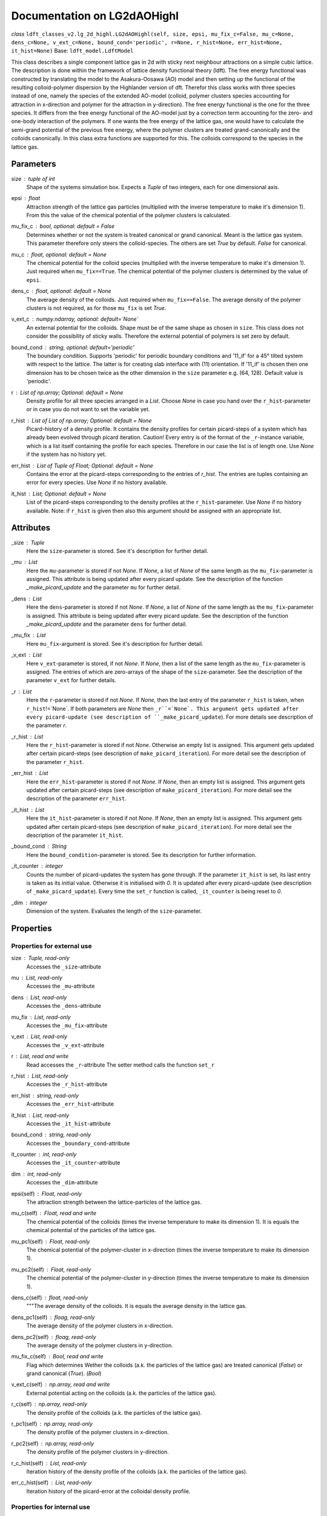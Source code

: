 Documentation on LG2dAOHighl
============================
*class* ``ldft_classes_v2.lg_2d_highl.LG2dAOHighl(self, size, epsi, mu_fix_c=False, mu_c=None, dens_c=None, v_ext_c=None, bound_cond='periodic', r=None, r_hist=None, err_hist=None, it_hist=None)`` 
Base: ``ldft_model.LdftModel`` 

This class describes a single component lattice gas in 2d with
sticky next neighbour attractions on a simple cubic lattice. The
description is done within the framework of lattice density
functional theory (ldft). The free energy functional was constructed
by translating the model to the Asakura-Oosawa (AO) model and then
setting up the functional of the resulting colloid-polymer
dispersion by the Highlander version of dft. Therefor this class
works with three species instead of one, namely the species of the
extended AO-model (colloid, polymer clusters species accounting for
attraction in x-direction and polymer for the attraction in
y-direction). The free energy functional is the one for the three
species. It differs from the free energy functional of the AO-model
just by a correction term accounting for the zero- and one-body
interaction of the polymers. If one wants the free energy of the
lattice gas, one would have to calculate the semi-grand potential of
the previous free energy, where the polymer clusters are treated
grand-canonically and the colloids canonically. In this class extra
functions are supported for this. The colloids correspond to the
species in the lattice gas.

Parameters
----------
size : `tuple` of `int`
    Shape of the systems simulation box. Expects a `Tuple` of two
    integers, each for one dimensional axis.
epsi : `float`
    Attraction strength of the lattice gas particles (multiplied
    with the inverse temperature to make it's dimension 1). From
    this the value of the chemical potential of the polymer clusters
    is calculated.
mu_fix_c : `bool`, optional: default = False
    Determines whether or not the system is treated canonical or
    grand canonical. Meant is the lattice gas system. This parameter
    therefore only steers the colloid-species. The others are set
    `True` by default. `False` for canonical.
mu_c : `float`, optional: default = `None`
    The chemical potential for the colloid species (multiplied with
    the inverse temperature to make it's dimension 1). Just required
    when ``mu_fix==True``. The chemical potential of the polymer
    clusters is determined by the value of ``epsi``.
dens_c : `float`, optional: default = `None`
    The average density of the colloids. Just required when
    ``mu_fix==False``. The average density of the polymer clusters
    is not required, as for those ``mu_fix`` is set `True`.
v_ext_c : `numpy.ndarray`, optional: default=`None`
    An external potential for the colloids. Shape must be of the
    same shape as chosen in ``size``. This class does not consider
    the possibility of sticky walls. Therefore the external
    potential of polymers is set zero by default.
bound_cond : `string`, optional: default='periodic'
    The boundary condition. Supports 'periodic' for periodic
    boundary conditions and '11_if' for a 45° tilted system with
    respect to the lattice. The latter is for creating slab
    interface with (11) orientation. If '11_if' is chosen then one
    dimension has to be chosen twice as the other dimension in the
    ``size`` parameter e.g. (64, 128). Default value is 'periodic'.
r : `List` of `np.array`; Optional: default = `None`
    Density profile for all three species arranged in a `List`. Choose
    `None` in case you hand over the ``r_hist``-parameter or in case
    you do not want to set the variable yet.
r_hist : `List` of `List` of `np.array`; Optional: default = `None`
    Picard-history of a density profile. It contains the density
    profiles for certain picard-steps of a system which has already
    been evolved through picard iteration. Caution! Every entry is
    of the format of the ``_r``-instance variable, which is a list
    itself containing the profile for each species. Therefore in our
    case the list is of length one. Use `None` if the system has no
    history yet.
err_hist : `List` of `Tuple` of `Float`; Optional: default = `None`
    Contains the error at the picard-steps corresponding to the
    entries of `r_hist`. The entries are tuples containing an error
    for every species. Use `None` if no history available.
it_hist : `List`; Optional: default = `None`
    List of the picard-steps corresponding to the density profiles at
    the ``r_hist``-parameter. Use `None` if no history available.
    Note: if ``r_hist`` is given then also this argument should be
    assigned with an appropriate list.

Attributes
----------
_size : `Tuple`
    Here the ``size``-parameter is stored. See it's description for
    further detail.

_mu :  `List`
    Here the ``mu``-parameter is stored if not `None`. If `None`, a
    list of `None` of the same length as the ``mu_fix``-parameter is
    assigned. This attribute is being updated after every picard update.
    See the description of the function `_make_picard_update` and the
    parameter ``mu`` for further detail.

_dens : `List`
    Here the ``dens``-parameter is stored if not `None`. If `None`, a
    list of `None` of the same length as the ``mu_fix``-parameter is
    assigned. This attribute is being updated after every picard update.
    See the description of the function `_make_picard_update` and the
    parameter ``dens`` for further detail.

_mu_fix : `List`
    Here ``mu_fix``-argument is stored. See it's description for
    further detail.

_v_ext : `List`
    Here ``v_ext``-parameter is stored, if not `None`. If `None`,
    then a list of the same length as the ``mu_fix``-parameter is
    assigned. The entries of which are zero-arrays of the shape of the
    ``size``-parameter. See the description of the parameter ``v_ext``
    for further details.

_r : `List`
    Here the ``r``-parameter is stored if not `None`. If `None`, then
    the last entry of the parameter ``r_hist`` is taken, when
    ``r_hist``!=`None`. If both parameters are `None` then
    ``_r``=`None`. This argument gets updated after every picard-update
    (see description of ``_make_picard_update``). For more details see
    description of the parameter `r`.

_r_hist : `List`
    Here the ``r_hist``-parameter is stored if not `None`. Otherwise
    an empty list is assigned. This argument gets updated after certain
    picard-steps (see description of ``make_picard_iteration``). For
    more detail see the description of the parameter ``r_hist``.

_err_hist : `List`
    Here the ``err_hist``-parameter is stored if not `None`. If
    `None`, then an empty list is assigned. This argument gets updated
    after certain picard-steps (see description of
    ``make_picard_iteration``). For more detail see the description of
    the parameter ``err_hist``.

_it_hist : `List`
    Here the ``it_hist``-parameter is stored if not `None`. If
    `None`, then an empty list is assigned. This argument gets updated
    after certain picard-steps (see description of
    ``make_picard_iteration``). For more detail see the description of
    the parameter ``it_hist``.

_bound_cond : `String`
    Here the ``bound_condition``-parameter is stored. See its
    description for further information.

_it_counter : `integer`
    Counts the number of picard-updates the system has gone through.
    If the parameter ``it_hist`` is set, its last entry is taken as its
    initial value. Otherwise it is initialised with `0`.  It is updated
    after every picard-update (see description of
    ``_make_picard_update``). Every time the ``set_r`` function is
    called, ``_it_counter`` is being reset to `0`.

_dim : `integer`
    Dimension of the system. Evaluates the length of the
    ``size``-parameter.


Properties
----------
Properties for external use
^^^^^^^^^^^^^^^^^^^^^^^^^^^
size : `Tuple`, read-only
    Accesses the ``_size``-attribute 

mu : `List`, read-only
    Accesses the ``_mu``-attribute

dens : `List`, read-only
    Accesses the ``_dens``-attribute

mu_fix : `List`, read-only
    Accesses the ``_mu_fix``-attribute

v_ext : `List`, read-only
    Accesses the ``_v_ext``-attribute

r : `List`, read and write
    Read accesses the ``_r``-attribute
    The setter method calls the function ``set_r``

r_hist : `List`, read-only
    Accesses the ``_r_hist``-attribute 

err_hist : `string`, read-only
    Accesses the ``_err_hist``-attribute

it_hist : `List`, read-only
    Accesses the ``_it_hist``-attribute

bound_cond : `string`, read-only
    Accesses the ``_boundary_cond``-attribute

it_counter : `int`, read-only
    Accesses the ``_it_counter``-attribute

dim : `int`, read-only
    Accesses the ``_dim``-attribute

epsi(self) : `Float`, read-only
    The attraction strength between the lattice-particles of the
    lattice gas.

mu_c(self) : `Float`, read and write
    The chemical potential of the colloids (times the inverse
    temperature to make its dimension 1). It is equals the chemical
    potential of the particles of the lattice gas.

mu_pc1(self) : `Float`, read-only
    The chemical potential of the polymer-cluster in x-direction
    (times the inverse temperature to make its dimension 1).

mu_pc2(self) : `Float`, read-only
    The chemical potential of the polymer-cluster in y-direction
    (times the inverse temperature to make its dimension 1).

dens_c(self) : `float`, read-only
    """The average density of the colloids. It is equals the average
    density in the lattice gas. 

dens_pc1(self) : `floag`, read-only
    The average density of the polymer clusters in x-direction.

dens_pc2(self) : `floag`, read-only
    The average density of the polymer clusters in y-direction.

mu_fix_c(self) : `Bool`, read and write
    Flag which determines Wether the colloids (a.k. the particles
    of the lattice gas) are treated canonical (`False`) or grand
    canonical (`True`). (`Bool`)

v_ext_c(self) : `np.array`, read and write
    External potential acting on the colloids (a.k. the particles
    of the lattice gas).

r_c(self) : `np.array`, read-only
    The density profile of the colloids (a.k. the particles of
    the lattice gas).

r_pc1(self) : `np.array`, read-only
    The density profile of the polymer clusters in x-direction.

r_pc2(self) : `np.array`, read-only
    The density profile of the polymer clusters in y-direction.

r_c_hist(self) : `List`, read-only
    Iteration history of the density profile of the colloids
    (a.k. the particles of the lattice gas).

err_c_hist(self) : `List`, read-only
    Iteration history of the picard-error at the colloidal
    density profile.

Properties for internal use
^^^^^^^^^^^^^^^^^^^^^^^^^^^

_mu_c(self) : `float`, read-only
    The chemical potential of the colloid species (times the
    inverse temperature to make its dimension 1)

_mu_pc1(self) : `float`, read-only
    The chemical potential of the polymer species in x-direction
    (times the inverse temperature to make its dimension 1).

_mu_pc2(self) : `float`, read-only
    The chemical potential of the polymer species in y-direction
    (times the inverse temperature to make its dimension 1).

_dens_c(self) : `float`, read-only
    The average density of the colloid species 

_dens_pc1(self) : `float`, read-only
    The average density of the polymer species in x-direction

_dens_pc2(self) : `folat`, read-only
    The average density of the polymer species in x-direction

_v_ext_c(self) : `np.array`, read-only
    The external potential acting on the colloids

_v_ext_pc1(self) : `np.array`, read-only
    The external potential acting on the polymer clusters in
    x-direction.

_v_ext_pc2(self) : `np.array`, read-only
    The external potential acting on the polymer clusters in
    y-direction.

_r_c(self) : `numpy.ndarray`, read-only
    The density profile of the colloid species.

_r_pc1(self) : `numpy.ndarray`, read-only
    The density profile of the polymer species in x-direction.

_r_pc2(self) : `numpy.ndarray`, read-only
    The density profile of the polymer species in y-direction.

Methodes
--------

